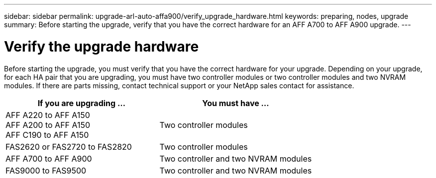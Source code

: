 ---
sidebar: sidebar
permalink: upgrade-arl-auto-affa900/verify_upgrade_hardware.html
keywords: preparing, nodes, upgrade
summary: Before starting the upgrade, verify that you have the correct hardware for an AFF A700 to AFF A900 upgrade.
---

= Verify the upgrade hardware
:hardbreaks:
:nofooter:
:icons: font
:linkattrs:
:imagesdir: ./media/

[.lead]
Before starting the upgrade, you must verify that you have the correct hardware for your upgrade. Depending on your upgrade, for each HA pair that you are upgrading, you must have two controller modules or two controller modules and two NVRAM modules. If there are parts missing, contact technical support or your NetApp sales contact for assistance.

[cols=2*,options="header",cols="50,50"]
|===
|If you are upgrading ...
|You must have ...
|AFF A220 to AFF A150
AFF A200 to AFF A150
AFF C190 to AFF A150
|Two controller modules
|FAS2620 or FAS2720 to FAS2820
|Two controller modules
|AFF A700 to AFF A900 
|Two controller and two NVRAM modules
|FAS9000 to FAS9500
|Two controller and two NVRAM modules
|===

// 2023 MAY 29, AFFFASDOC-39
//BURT 1452254, 2022-04-27
